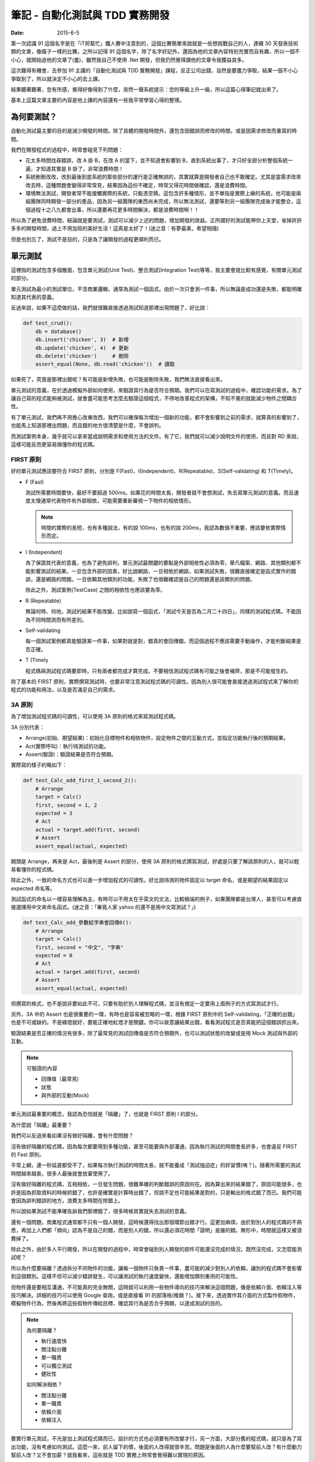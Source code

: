 筆記 - 自動化測試與 TDD 實務開發
##################################

:date: 2015-6-5

第一次認識 91 這個名字是在「iT邦幫忙」鐵人賽中注意到的，這個比賽簡單來說就是一些想挑戰自己的人，連續 30 天發表技術類的文章，像瘋子一樣的比賽。之所以記得 91 這個名字，除了名字好記外，還因為他的文章內容特別充實而且有趣，所以一個不小心，就開始追他的文章了(羞)，雖然我自己不使用 .Net 開發，但我仍然覺得讀他的文章令我獲益良多。

這次難得有機會，去參加 91 主講的「自動化測試與 TDD 實務開發」課程，反正公司出錢，自然是要盡力爭取，結果一個不小心爭取到了，所以就決定不小心的去上課。

結果聽著聽著，忽有所感，覺得好像得到了什麼，突然一聲系統提示：您的等級上升一級，所以這篇心得筆記就出來了。

基本上這篇文章主要的內容是他上課的內容還有一些我平常學習心得的整理。

為何要測試？
===============

自動化測試最主要的目的是減少開發的時間。除了具體的開發時間外，還包含因錯誤而修改的時間，或是因需求修改而重寫的時間。

我們在開發程式的過程中，時常會碰見下列問題：

*
    花太多時間找尋錯誤，改 A 掛 B，在改 A 的當下，並不知道會影響到 B，直到系統出事了，才只好全部分析整個系統一遍，才知道其實是 B 掛了，非常浪費時間！

*
    系統刪刪改改，改到最後到底系統的那些部分的運行是正確無誤的，其實就算是開發者自己也不敢確定。尤其是當需求改來改去時，這種問題會變得非常常見，結果因為這份不確定，時常又得花時間做確認，還是浪費時間。

*
    環境無法測試，開發者常不能接觸實際的系統，只能憑空猜。這包含許多種情形，並不單指是實際上線的系統，也可能是兩組團隊同時開發一部分的產品，因為另一組團隊的東西尚未完成，所以無法測試，還要等到另一組團隊完成後才能整合，這個過程十之八九都會出事，所以還要再花更多時間解決，都是浪費時間啊！！

所以為了避免浪費時間，結論就是要測試，測試可以減少上述的問題，增加開發的效益。正所謂好的測試能帶你上天堂，省掉許許多多的開發時間，過上不用加班的美好生活！這真是太好了！(迷之音：有夢最美，希望相隨)

但是也別忘了，測試不是目的，只是為了讓開發的過程更順利而已。

單元測試
=============

這裡指的測試包含多個層面，包含單元測試(Unit Test)、整合測試(Integration Test)等等，我主要會提比較有感覺，有關單元測試的部分。

單元測試為最小的測試單位，不含商業邏輯，通常為測試一個函式。由於一次只會測一件事，所以無論是成功還是失敗，都能明確知道其代表的意義。

反過來說，如果不這麼做的話，我們就很難直接透過測試知道那裡出現問題了，好比說：

.. code-block:: python

    def test_crud():
        db = database()
        db.insert('chicken', 3)  # 新增
        db.update('chicken', 4)  # 更新
        db.delete('chicken')     # 刪除
        assert_equal(None, db.read('chicken'))  # 讀取

如果死了，究竟是那裡出錯呢？有可能是新增失敗，也可能是刪除失敗，我們無法直接看出來。

單元測試的意義，在於透過模擬外部如何使用，來驗證其行為是否符合預期。我們可以在寫測試的過程中，確認功能的需求。為了讓自己寫的程式能夠被測試，就會盡可能思考怎麼去驗證這個程式，不停地改善程式的架構，不知不覺的就能減少物件之間耦合性。

有了單元測試，我們再不用擔心改東改西，我們可以確保每次增加一個新的功能，都不會影響到之前的需求，就算真的影響到了，也能馬上知道那裡出問題，而且錯的地方很清楚是什麼，不會誤判。

而測試案例本身，幾乎就可以拿來當成說明需求和使用方法的文件。有了它，我們就可以減少說明文件的使用，而且對 RD 來說，這樣可能反而更容易搞懂你的程式碼。


FIRST 原則
-------------


好的單元測試應該要符合 FIRST 原則，分別是 F(Fast)、I(Independent)、R(Repeatable)、S(Self-validating) 和 T(Timely)。

*
    F (Fast)

    測試所需要時間要快，最好不要超過 500ms。如果花的時間太長，開發者就不會想測試，失去寫單元測試的意義。而且速度太慢通常代表物件有外部相依，可能需要重新審視一下物件的相依情形。

    .. note:: 時間的實際的長短，也有多種說法，有的說 100ms，也有的說 200ms，我認為數值不重要，應該要依實際情形而定。
*
    I (Independent)

    為了保證其代表的意義，也為了避免誤判，單元測試最關鍵的要點是外部相依性必須為零，舉凡檔案、網路、其他類別都不能影響測試的結果。一旦包含外部的因素，好比說網路，一旦相依於網路，如果測試失敗，很難直接確定是函式實作的錯誤，還是網路的問題。一旦依賴其他類別的功能，失敗了也很難確認是自己的問題還是該類別的問題。

    除此之外，測試案例(TestCase) 之間的相依性也應該要為零。
*
    R (Repeatable)

    無論何時、何地，測試的結果不能改變。比如說寫一個函式，「測試今天是否為二月二十四日」，同樣的測試程式碼，不能因為不同時間測而有所差別。
*
    Self-validating

    每一個測試案例都真能驗證某一件事，如果對就是對，錯真的會回傳錯，而這個過程不應該需要手動操作，才能判斷結果是否正確。
*
    T (Timely

    程式碼與測試程式碼要即時，只有兩者都完成才算完成。不要相信測試程式碼有可能之後會補齊，那是不可能發生的。


除了基本的 FIRST 原則，實際撰寫測試時，也要非常注意測試程式碼的可讀性。因為別人很可能會直接透過測試程式來了解你的程式的功能和用法，以及是否滿足自己的需求。


3A 原則
------------

為了增加測試程式碼的可讀性，可以使用 3A 原則的格式來寫測試程式碼。

3A 分別代表：

* Arrange(初始、期望結果)：初始化目標物件和相依物件，設定物件之間的互動方式，並指定功能執行後的預期結果。
* Act(實際呼叫)：執行待測試的功能。
* Assert(驗證)：驗證結果是否符合預期。

實際寫的樣子約略如下：

.. code-block:: python

    def test_Calc_add_first_1_second_2():
        # Arrange
        target = Calc()
        first, second = 1, 2
        expected = 3
        # Act
        actual = target.add(first, second)
        # Assert
        assert_equal(actual, expected)

開頭是 Arrange，再來是 Act，最後則是 Assert 的部分，使用 3A 原則的格式撰寫測試，好處是只要了解該原則的人，就可以輕易看懂你的程式碼。

除此之外，一致的命名方式也可以進一步增加程式的可讀性。好比說待測的物件固定以 target 命名，或是期望的結果固定以 expected 命名等。

測試函式的命名以一樣容易理解為主，有時可以不用太在乎英文的文法，比較極端的例子，如果團隊都是台灣人，甚至可以考慮直接選擇用中文來命名函式。(迷之音：「畢竟人家 yahoo 的還不是用中文寫測試？」)

.. code-block:: python

    def test_Calc_add_參數給字串會回傳0():
        # Arrange
        target = Calc()
        first, second = "中文", "字串"
        expected = 0
        # Act
        actual = target.add(first, second)
        # Assert
        assert_equal(actual, expected)


但撰寫的格式，也不是說非要如此不可，只要有助於別人理解程式碼，並沒有規定一定要用上面例子的方式寫測試才行。

另外，3A 中的 Assert 也是很重要的一環，有時也是容易被忽略的一環，根據 FIRST 原則中的 Self-validating，「正確的出錯」也是不可或缺的。不是綠燈就好，要能正確地紅燈才是關鍵。你可以故意讓結果出錯，看看測試程式是否真能把這個錯誤抓出來。


驗證結果是否正確的情況有很多，除了最常見的測試回傳值是否符合預期外，也可以測試狀態的改變或是用 Mock 測試與外部的互動。

.. note::

    可驗證的內容

    * 回傳值（最常見)
    * 狀態
    * 與外部的互動(Mock)


單元測試最重要的概念，我認為恐怕就是「隔離」了，也就是 FIRST 原則 I 的部分。

為什麼說「隔離」最重要？

我們可以反過來看如果沒有做好隔離，會有什麼問題？

沒有做好隔離的程式碼，因為每次都要用到多種功能，甚至可能要與外部溝通，因為執行測試的時間會長許多，也會違反 FIRST 的 Fast 原則。

平常上網，連一秒延遲都受不了，如果每次執行測試的時間太長，就不能養成「測試強迫症」的好習慣(咦？)。隨著所需要的測試時間越來越長，很多人最後就會放棄使用了。

沒有做好隔離的程式碼，互相相依，一旦發生問題，很難準確的判斷錯誤的原因何在。因為算出來的結果錯了，原因可能很多，也許是因為抓取資料的時候抓錯了，也許是確實是計算時出錯了，但說不定也可能結果是對的，只是輸出的格式錯了而已。我們可能會因為誤判錯誤的地方，浪費太多時間在除錯上。

所以說如果測試不能準確告訴我們那裡錯了，很多時候其實就失去測試的意義。

還有一個問題，商業程式通常都不只有一個人開發，這時候還得找出那個環節出錯才行。這更加麻煩，由於對別人的程式碼的不熟悉，再加上人們都「傾向」認為不是自己的錯，而是別人的錯，所以還必須花時間「證明」是誰的錯。無形中，時間就這樣又被浪費掉了。

除此之外，由於多人平行開發，所以在開發的過程中，時常會碰到別人開發的部件可能還沒完成的情況，既然沒完成，又怎麼能測試呢？

所以為什麼要隔離？透過拆分不同物件的功能，讓每一個物件只負責一件事，盡可能的減少對別人的依賴，讓別的程式碼不會影響到這個類別。這樣不但可以減少錯誤發生，可以讓測試的執行速度變快，還能增加類別重用的可能性。

但物件還是要相互溝通，不可能真的完全無關，這時就可以利用一些物件導向的技巧來解決這個問題，像是依賴介面、依賴注入等技巧解決。詳細的技巧可以使用 Google 查詢，或是直接看 91 的部落格(推銷？)。接下來，透過實作其介面的方式製作假物件，模擬物件行為，然後再將這些假物件傳給目標，確認其行為是否合乎預期，以達成測試的目的。

.. note::

    為何要隔離？

    * 執行速度快
    * 關注點分離
    * 單一職責
    * 可以獨立測試
    * 健壯性

    如何解決相依？

    * 關注點分離
    * 單一職責
    * 依賴介面
    * 依賴注入


要實行單元測試，不光是加上測試程式碼而已，設計的方式也必須要有所改變才行，另一方面，大部分舊的程式碼，就只是為了寫出功能，沒有考慮如何測試。這麼一來，前人留下的債，後面的人改得就很辛苦。問題是後面的人為什麼要幫前人改？有什麼動力幫前人改？又不會加薪？就我看來，這些就是 TDD 實務上時常會覺得難以實現的原因。

不過話雖如此，前人寫的程式碼就算了，我認為自己的程式碼還是要有所要求才行。

程式碼覆蓋率(Code coverage)
-----------------------------

如果程式沒有被測試保護，一旦發生改動，就不能保證最後結果是否為正確。在寫測試的過程中，可以用程式碼覆蓋率這個指標來保證測試的品質。

測試的覆蓋率若為 100%，代表自己的程式都有被測試保護，任何一個改動都可以非常安心。

反過來說，如果覆蓋率不足，就代表可能測試案例(TestCase)不足夠，有該測的東西沒有測。碰到這種情況就該增加一些測試案例來保證行為，除非它真的很不重要。

話說回來，如果真的不重要的到不需要寫測試，可能也代表另一狀況，那就是這段程式碼可能與需求無關，這時就可以選擇直接刪去這段無用的程式碼。

.. note::

    Code Coverage 不足的意義

    * 測試案例不足
    * 存在與需求無關的程式碼

程式碼覆蓋率是一個非常實用的指標，也是非常不實用的指標。大家都知道這個數字越高越好，但你不用指望前人就有這個意識，所以一開始大家都是零。老闆看到這個數字可能就會說：「這什麼指標？」「越高越好？」「最高是多少？」「100%？」「那你說為什麼我們不是 100%？明天內解決！」

Fu*k！

結果大家都不敢導入這項指標(至少不敢讓老闆知道)。

所以一個重要的觀念是這個指標千萬不能急著拿來當 KPI，畢竟這包含了很多層面的因素在裡頭。不過雖然在實務上要求完美的 100% 可能沒法這麼快，但也不能因為這樣就不用。

反正雖然不能保證「數字」，但還是可以「趨勢」嘛！只要這個數字持續上升，那也就表示新寫的程式碼確實都有做好測試不是嗎？只要保持下去，之前的程式碼影響會越來越小，覆蓋率的數字總會越來越漂亮的，所以關鍵是只需要確保數值不可以下降就行了。

.. note::

    * 檢查測試案例有沒有包含最主要的情境(尤其是線上回報的)
    * 檢查有沒有不必要的程式碼和測試項目
    * 數字不是絕對，只要保持上升即可


整合測試
------------

原則上，不是單元測試，幾乎都可以說是整合測試，不過在實務的情況下，整合測試(Integration Test)，至少至少針對某一個類別的測試，常與單元測試幾乎沒什麼不同，畢竟無論是單元測試還是整合測試，需求都不會改變。

要說最直觀的差別，可能就是單元測試相依的部分是透過 Stub/Mock 來模擬，而整合測試則不用，所以可以很明顯的看出來單元測試的測試案例中，通常都會有相依物件的建立和注入，但整合測試就沒有。

不過整合測試也可以是更高一層，針對 module/package 的測試，這種就是黑箱測試了，不需要知道內部的相依性和實作，只要知道輸入和輸出就可以做驗證。

事實上，若要再分，還是有更高粒度的測試，也就是這種就是 Acceptance test，讓使用者來驗收測試，以使用者的角度來看需求是否有如預期地被完成。這種測試常常會有UI，算是最貼近使用者的測試。

測試驅動開發(TDD)
===================

測試驅動開發，它開發的流程其實一直都很清楚，很多人也耳熟能詳，簡單來說就是先寫測試，然後才寫實作。

實作不用寫得太複雜，只要剛好可以通過測試即可，一步一步來，每一行程式碼都只為了滿足需求，用最笨的實作完成測試，不斷重覆這個流程，直到出現那種「這種程式碼讓人難以忍受的感覺」為止，好比說當你發現某段重覆或類似的程式碼出現過三次，這時就應該要重構了。等到重構完後，再開始進行新的一輪新功能實作。

.. note::

    三次法則

    重覆的程式碼最多只能出現二次，因為一旦出現三次，往往就會有第四份、第五份，所以重構是必要的。反過來說，之所以可以允許有兩份，常是因為實務上的考量，畢竟會發生這種事情，有可能是很緊急的情況。

這種開發流程的改變，還有另一個好處－－如果說平常寫程式是腦袋已有了一個小雞，只是花時間把它寫出來，那麼 TDD 就是腦袋放不下小雞的人的福音。你可以不用放下一整隻雞才能開始寫，只要想到一隻雞腳就可以開工了。當寫完一隻雞腳，你可能就會發現寫另一隻雞腳變得如此簡單，不斷如此反覆，不知不覺，一整隻雞就這麼寫完了。(然後吃掉！)

.. note::

    用最笨的方式開發，千萬不要忍不住多實作，這樣才能減少過度的設計。而且習慣了 TDD，萬一寫了新的測試卻沒出現紅燈，很可能反而會嚇到自己(咦？

基本上，只要依循 TDD 的流程開發，每一行程式碼就都會有測試保護，因此完全不用擔心重構會出問題，而每次需求的變動，也不用擔心會不會把之前的程式碼改壞，因為測試都會乖乖「慘叫給你看」。既然不會發生問題，就很容易「忍不住」想要將程式碼改得更好看，所以整個程式架構就會越來越漂亮。

.. note::

    TDD 的原則

    * 只寫剛好可以通過測試的程式碼
    * 不能在測試不過的情況下加新的測試
    * 新加的程式碼只允許剛好讓先前不過的測試通過


使用 TDD 重構前人的程式碼
----------------------------

實務上要導入 TDD，免不了必須要處理前人的程式碼，這裡 91 已經將相關的技巧整理的非常好，我覺得這甚至是他在有關 TDD 的介紹最精華的部分，他用宅配的例子講解，非常精彩，有興趣的可以直接去看他的文章(`傳送門 <http://www.dotblogs.com.tw/hatelove/archive/2013/01/11/learning-tdd-in-30-days-catalog-and-reference.aspx>`_)，反正我也不會寫得比他好。

不過整理一下，大致上有下列幾個步驟：

1. 先用測試保護整個程式(雖然各別的物件可能不好測，但整個程式還是可以測的)
2. 為程式加上適當的註解(用人類的語言描述程式碼在做什麼事)
3. 將程式的 UI 與程式邏輯分開
4. 將各個物件的職責分開，學著用各個物件的角度看世界，不是我的不該我做
5. 再針對這些物件的行為建立單元測試
6. 擷取共同之處抽出介面，最後再將生成物件的職責獨立出來。

關鍵是每一次重構都必須要有測試保護，不斷小範圍的重構會比一次大範圍的重構有效果，而且一次只做一件事，切勿邊重構邊加需求。

TDD 的好處和意義
--------------------

*
    **減少過度設計(Over-engineering)**

    很多人都有過度設計的問題，尤其是那些學太多設計模式(Design Pattern)的人來說，常常會忍不住會想套用，最後寫了一堆「看起來很有彈性」但沒用的程式碼。

    但是 TDD 每一次循環，都是只寫剛好能滿足需求的程式碼，每一行程式碼都是為了需求而產生，所以永遠不用擔心過度設計的問題。
*
    **改善 API 的設計與可用性**

    TDD 最大的特色就是先寫測試再寫實作，也就是說，再實作之前，就必須先考慮該如何使用。很多時候，實作者和使用者的想法差別是很大的，很多時候，實作者所謂的「我覺得這樣這樣很好用」與使用者的想法大相逕庭，這是看事情角度的問題，不過現在因為必須先寫測試，因此實作者便被迫以使用者的觀點思考。

    畢竟，不使用的話，怎麼知道設計對不對？

    TDD 可以改變實作者看問題的角度，由於測試先行，還沒有實作，就比較容易能以使用者的角度來看問題，這樣設計出來的 API 可用性就會比較好。至少，只要你有辦法寫完測試，你就能保證只要而將 API 實作出來，這個功能絕對是可用的。
*
    **減少維護說明文件的需求**

    有人說，RD 最痛恨兩件事，一是寫註解和說明文件，二是別人不寫註解和說明文件。

    程式畢竟不是一個人開發的，為了互相溝通，還是必須要有一個交流的方式。與其要求有交流障礙的 RD 說明他的程式，看起他吱吱嗚嗚，詞不達意的發言，直接看他的測試可能還比較快。至少對 RD 來說，這可能反而比看說明文件還來得容易。
*
    **減少開發和思考的難度**

    俗話說，「萬事起頭難」，程式的問題通常很複雜，很難一開始就用全局的思考來寫程式，時常會找不到切入點。TDD 一開始都是用最簡單的案例開始，一步一步處理越來越複雜的案例。由於只單走一條路，事情就不會這麼複雜，當走通了一條路，之後再拓寬便容易許多，開發的過程就會變得比較順暢。
*
    **增加程式碼的品質和確保其正確性**

    由於測試先行，所以在確定能不能用之前，就要先知道東西能不能測，如果發現不能測，就會知道職責分配的方式有問題。這時就能重新考慮程式設計的架構，進而達到改善品質的效果。

    有了測試，不用擔心改東壞西的問題，因為每一個需求都有測試保護，如果不小心影響到別的功能，也能馬上知道。如果沒有測試保護，你很難保證你改的東西一定不會有問題。所以最後就會變成大家都不敢去改動，不願意去重構，不適合的程式架構一直保留，隨著程式的增長，程式碼的品質就會越來越糟。

    你可以透過這些測試，知道你目前完成的內容有那些。而且因為有測試保護，你可以證明有測試涵蓋到的範圍都是正確的，你可以很有信心。如果之後發現了什麼問題，你只要補上相應的測試並讓它變成綠燈，就能證明你已經解決這個問題。

    .. note::

        TDD 的意義和好處(or 說服老闆的理由？)

        * 減少過度設計
        * 改善 API 的設計與可用性
        * 減少維護說明文件的需求
        * 減少開發和思考的難度
        * 增加程式碼的品質和確保其正確性


更進一步 - BDD
====================

BDD 全名為老闆意向驅動開發(Boss-Driven Development)，全世界最常見的開發方式，一切都是以老闆的意向開發，不過由於這種開發方式非常依賴老闆的腦袋，所以世界上才有這麼多失敗的產品……咦？好吧，至少「理想上」的 BDD 指的是行為驅動開發(Behavior-Driven Development)。

BDD 可說是進一步改善 TDD 的缺點的好物。

前面說了 TDD 這麼多優點，其實關鍵就 TDD 是讓開發的過程中更重視需求，需求要什麼，才做什麼。最理想情況就是需求與程式完全一致，才是最完美的。為了讓需求與程式是一致的，我們可以使用測試案例來比對需求是否一致。

概念好棒棒，但有一個小問題－－無論測試案例寫得再好、再乾淨，但除了 RD，其他人都還是看不懂測試案例。要怎麼知道需求與程式的一致的？結果搞了半天，還是要準備一個落落長的文件來互相溝通。

我覺得 BDD 最大的好處便是能夠用人話來表達需求，讓 RD 以外的人看得懂，然後再透過工具轉換成可以使用的測試，讓 RD 自己看得懂。

沒錯，就是「翻譯蒟蒻」！代溝處理工具！

概念很好，但我覺得這種方式最關鍵的地方是工具，並且需要與好的 IDE 互相配合才能實現，所需要的觀念較少。好的工具可以讓需求可以用更清晰的表達，像是自動產生美美的圖表等，反過來也可以轉成非常實用的測試樣版，減少 RD 撰寫測試的時間，並且可以輕易的除錯等。

總結與心得
==============

這些技術都有一個很簡單的目的，那就是滿足需求，讓程式確實與需求一致。並且盡可能的在這個目標下追求效率。在這個過程中，我們發現測試可以幫助我們達成這個目的，好的測試幾乎可以完美解決我們開發上碰到的諸多問題。但測試也有它的難處，畢竟它還是需要另外寫很多看似無用的程式碼，還是會花上不少時間，這免不了會讓人產生惰性，懶得去寫它。因此這時一個好的 IDE 可以幫助我們處理大部分無聊的工作，減少所需的時間，讓我們專注在開發上。

我覺得這是一個非常充實的 21 小時的課程，雖然我不會 C#，也不熟 Visual Studio，課上得很辛苦，但我能說 91 的講解絕對不會比他部落格文章差，真的可以給個讚。

俗話說得好：「好課當修直需修」，有興趣可以去 `SkillTree <http://skilltree.my/>`_ 關注一下。

最後是自己的期許，「盡可能的讓自己的程式碼都被測試覆蓋，沒有測試的程式碼都不算完成」

以上。

